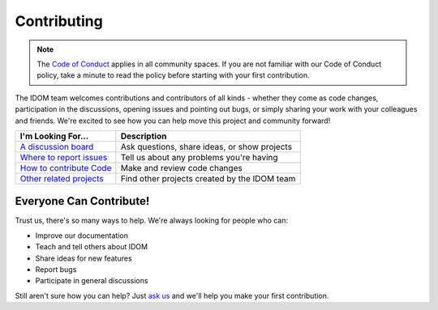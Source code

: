 Contributing
============

.. note::

    The
    `Code of Conduct <https://github.com/idom-team/idom/blob/main/CODE_OF_CONDUCT.md>`__
    applies in all community spaces. If you are not familiar with our Code of Conduct
    policy, take a minute to read the policy before starting with your first contribution.

The IDOM team welcomes contributions and contributors of all kinds - whether they come
as code changes, participation in the discussions, opening issues and pointing out bugs,
or simply sharing your work with your colleagues and friends. We're excited to see how
you can help move this project and community forward!

.. list-table::
    :header-rows: 1

    *   - I'm Looking For...
        - Description

    *   - `A discussion board <https://github.com/idom-team/idom/discussions>`__
        - Ask questions, share ideas, or show projects

    *   - `Where to report issues <https://github.com/idom-team/idom/issues>`__
        - Tell us about any problems you're having

    *   - `How to contribute Code <https://github.com/idom-team/idom/pulls>`__
        - Make and review code changes

    *   - `Other related projects <https://github.com/idom-team>`__
        - Find other projects created by the IDOM team


Everyone Can Contribute!
------------------------

Trust us, there's so many ways to help. We're always looking for people who can:

- Improve our documentation
- Teach and tell others about IDOM
- Share ideas for new features
- Report bugs
- Participate in general discussions

Still aren't sure how you can help? Just
`ask us <https://github.com/idom-team/idom/discussions>`__ and we'll help you make your
first contribution.
